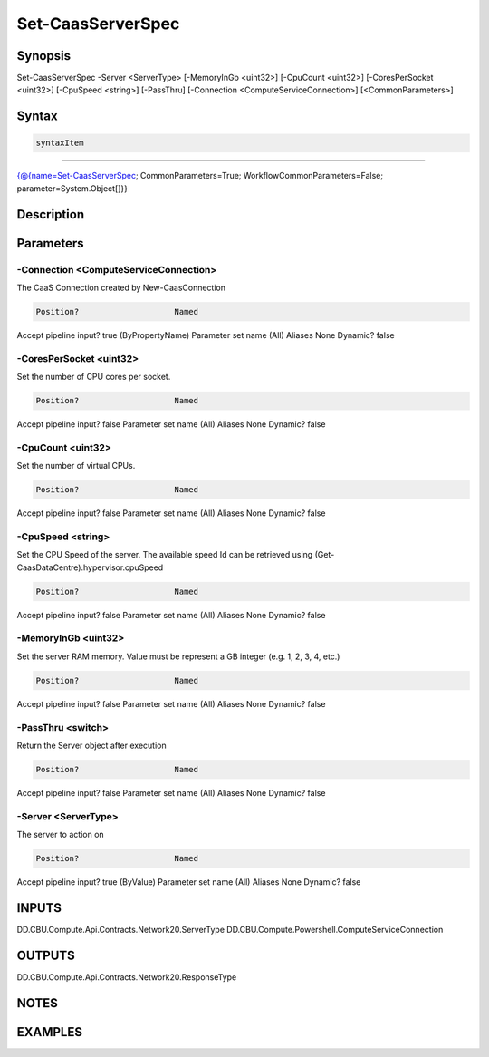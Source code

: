 ﻿Set-CaasServerSpec
===================

Synopsis
--------


Set-CaasServerSpec -Server <ServerType> [-MemoryInGb <uint32>] [-CpuCount <uint32>] [-CoresPerSocket <uint32>] [-CpuSpeed <string>] [-PassThru] [-Connection <ComputeServiceConnection>] [<CommonParameters>]


Syntax
------

.. code-block:: powershell

    syntaxItem                                                                                                    

----------                                                                                                    

{@{name=Set-CaasServerSpec; CommonParameters=True; WorkflowCommonParameters=False; parameter=System.Object[]}}


Description
-----------



Parameters
----------

-Connection <ComputeServiceConnection>
~~~~~~~~~

The CaaS Connection created by New-CaasConnection

.. code-block:: powershell

    Position?                    Named
Accept pipeline input?       true (ByPropertyName)
Parameter set name           (All)
Aliases                      None
Dynamic?                     false

 
-CoresPerSocket <uint32>
~~~~~~~~~

Set the number of CPU cores per socket.

.. code-block:: powershell

    Position?                    Named
Accept pipeline input?       false
Parameter set name           (All)
Aliases                      None
Dynamic?                     false

 
-CpuCount <uint32>
~~~~~~~~~

Set the number of virtual CPUs.

.. code-block:: powershell

    Position?                    Named
Accept pipeline input?       false
Parameter set name           (All)
Aliases                      None
Dynamic?                     false

 
-CpuSpeed <string>
~~~~~~~~~

Set the CPU Speed of the server. The available speed Id can be retrieved using (Get-CaasDataCentre).hypervisor.cpuSpeed

.. code-block:: powershell

    Position?                    Named
Accept pipeline input?       false
Parameter set name           (All)
Aliases                      None
Dynamic?                     false

 
-MemoryInGb <uint32>
~~~~~~~~~

Set the server RAM memory. Value must be represent a GB integer (e.g. 1, 2, 3, 4, etc.)

.. code-block:: powershell

    Position?                    Named
Accept pipeline input?       false
Parameter set name           (All)
Aliases                      None
Dynamic?                     false

 
-PassThru <switch>
~~~~~~~~~

Return the Server object after execution

.. code-block:: powershell

    Position?                    Named
Accept pipeline input?       false
Parameter set name           (All)
Aliases                      None
Dynamic?                     false

 
-Server <ServerType>
~~~~~~~~~

The server to action on

.. code-block:: powershell

    Position?                    Named
Accept pipeline input?       true (ByValue)
Parameter set name           (All)
Aliases                      None
Dynamic?                     false


INPUTS
------

DD.CBU.Compute.Api.Contracts.Network20.ServerType
DD.CBU.Compute.Powershell.ComputeServiceConnection


OUTPUTS
-------

DD.CBU.Compute.Api.Contracts.Network20.ResponseType


NOTES
-----



EXAMPLES
---------

